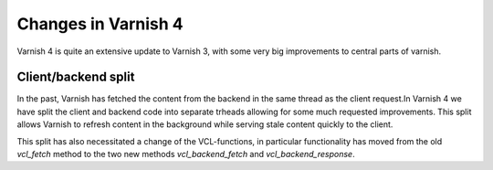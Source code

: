 .. _whatsnew_changes:

Changes in Varnish 4
====================

Varnish 4 is quite an extensive update to Varnish 3, with some very big improvements to central parts of varnish.

Client/backend split
--------------------
In the past, Varnish has fetched the content from the backend in the same
thread as the client request.In Varnish 4 we have  split the client and backend code into separate trheads allowing for some much requested improvements.
This split allows Varnish to refresh content in the background while serving
stale content quickly to the client.

This split has also necessitated a change of the VCL-functions, in particular functionality has moved from the old `vcl_fetch` method to the two new methods `vcl_backend_fetch` and `vcl_backend_response`.

.. XXX:Here would an updated flow-diagram over functions be great. benc
